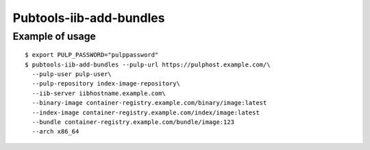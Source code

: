 Pubtools-iib-add-bundles
========================


.. argparse::
   :module: pubtools.iib.iib_ops
   :func: make_add_bundles_parser
   :prog: pubtools-iib-add-bundles

Example of usage
------------------

::

  $ export PULP_PASSWORD="pulppassword"
  $ pubtools-iib-add-bundles --pulp-url https://pulphost.example.com/\
    --pulp-user pulp-user\
    --pulp-repository index-image-repository\
    --iib-server iibhostname.example.com\
    --binary-image container-registry.example.com/binary/image:latest
    --index-image container-registry.example.com/index/image:latest
    --bundle container-registry.example.com/bundle/image:123
    --arch x86_64
